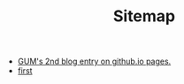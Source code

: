 #+TITLE: Sitemap

- [[file:second.org][GUM's 2nd blog entry on github.io pages.]]
- [[file:first.org][first]]